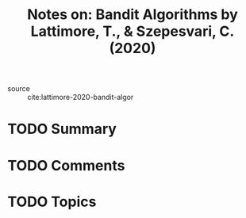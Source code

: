 #+TITLE: Notes on: Bandit Algorithms by Lattimore, T., & Szepesvari, C. (2020)
#+Time-stamp: <2021-06-07 20:35:40 boxx>

- source :: cite:lattimore-2020-bandit-algor

* TODO Summary

* TODO Comments

* TODO Topics
